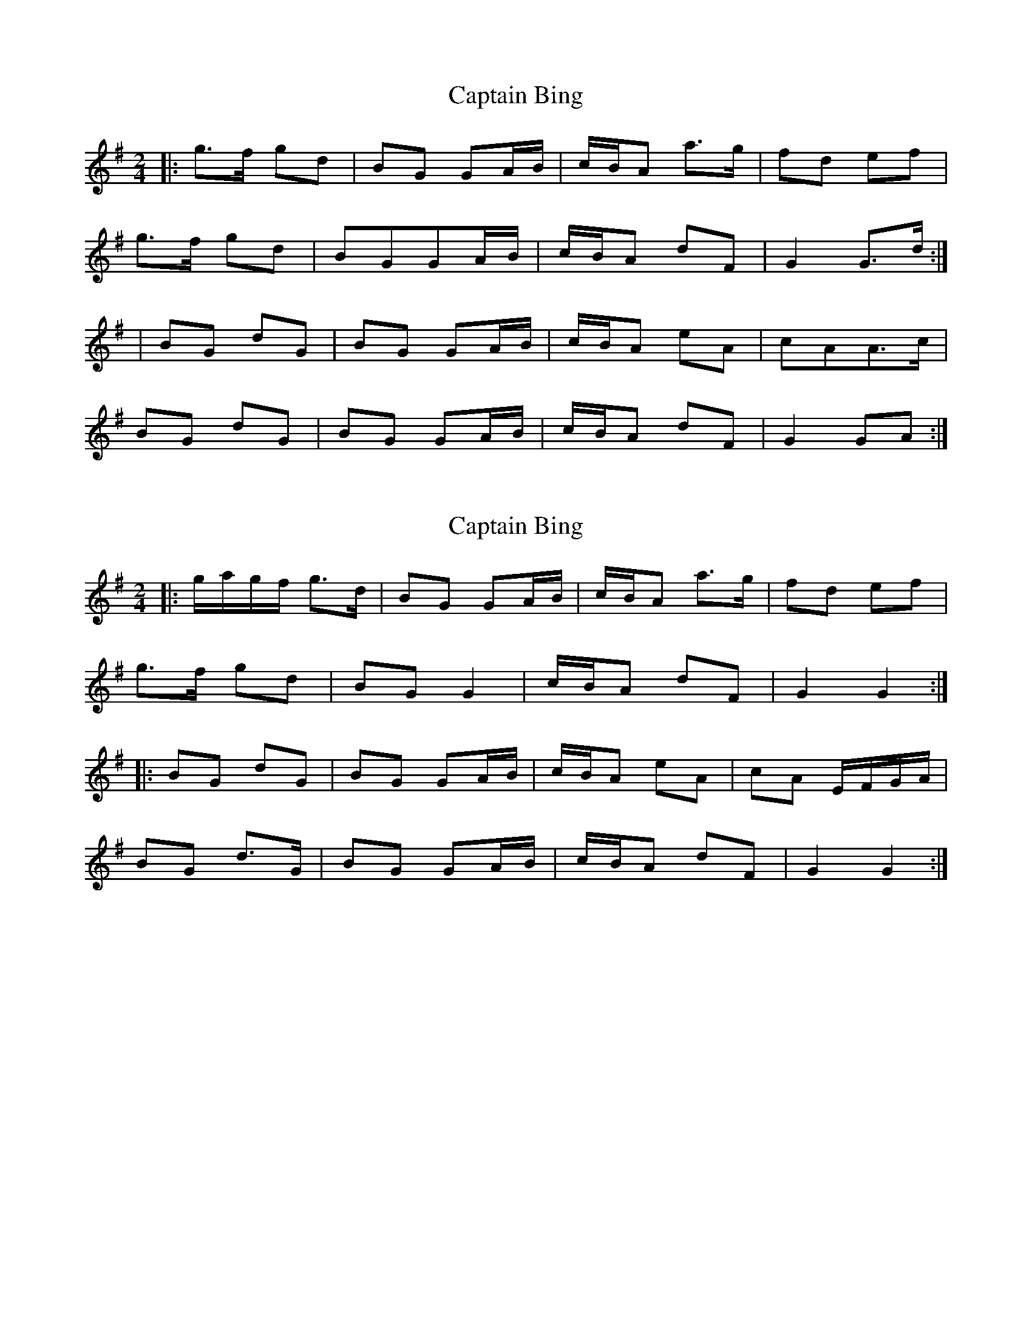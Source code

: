 X: 1
T: Captain Bing
Z: swisspiper
S: https://thesession.org/tunes/8624#setting8624
R: polka
M: 2/4
L: 1/8
K: Gmaj
|:g>f gd| BG GA/B/|c/B/A a>g | fd ef|
g>f gd |BGGA/B/|c/B/A dF | G2 G>d:|
|BG dG | BG GA/B/|c/B/A eA| cAA>c|
BG dG |BG GA/B/|c/B/A dF |G2GA:|
X: 2
T: Captain Bing
Z: ceolachan
S: https://thesession.org/tunes/8624#setting19572
R: polka
M: 2/4
L: 1/8
K: Gmaj
|: g/a/g/f/ g>d | BG GA/B/ | c/B/A a>g | fd ef |g>f gd | BG G2 | c/B/A dF | G2 G2 :||: BG dG | BG GA/B/ | c/B/A eA | cA E/F/G/A/ |BG d>G | BG GA/B/ | c/B/A dF | G2 G2 :|
X: 3
T: Captain Bing
Z: ceolachan
S: https://thesession.org/tunes/8624#setting19573
R: polka
M: 2/4
L: 1/8
K: Gmaj
|: g>f gd | BG GA/B/ | c/B/A a>g | fd ef |g>f gd | BG GA/B/ | c/B/A dF |[1 G2 G>d :|[2 G2 G>A |||: BG dG | BG GA/B/ | c/B/A eA | cA A>c |BG dG | BG GA/B/ | c/B/A dF |[1 G2 G>A :|[2 G2 G>d |]
